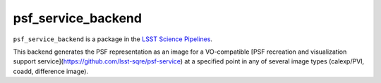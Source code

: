 ###################
psf_service_backend
###################

``psf_service_backend`` is a package in the `LSST Science Pipelines <https://pipelines.lsst.io>`_.

This backend generates the PSF representation as an image for a VO-compatible [PSF recreation and visualization support service](https://github.com/lsst-sqre/psf-service) at a specified point in any of several image types (calexp/PVI, coadd, difference image).